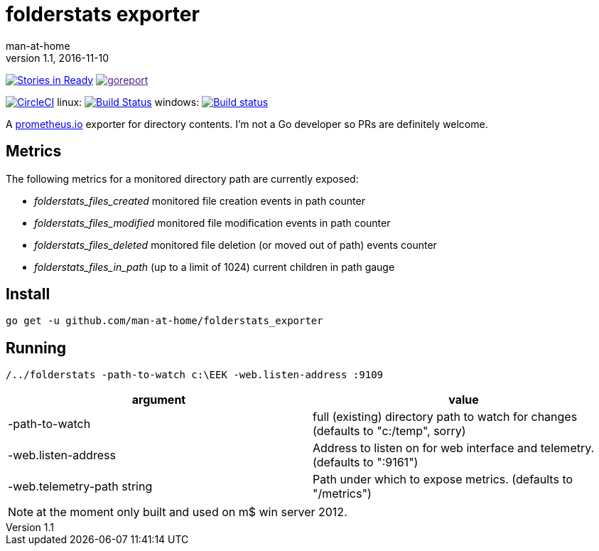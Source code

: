 = folderstats exporter
man-at-home
v1.1, 2016-11-10

:icons: font

image:https://badge.waffle.io/man-at-home/folderstats_exporter.svg?label=ready&title=Ready["Stories in Ready",link="http://waffle.io/man-at-home/folderstats_exporter"] 
image:https://goreportcard.com/badge/github.com/man-at-home/folderstats_exporter["goreport",link="https://goreportcard.com/report/github.com/man-at-home/folderstats_exporter]


image:https://circleci.com/gh/man-at-home/folderstats_exporter/tree/master.svg?style=svg["CircleCI", link="https://circleci.com/gh/man-at-home/folderstats_exporter/tree/master"]
linux:
image:https://drone.io/github.com/man-at-home/folderstats_exporter/status.png["Build Status",link="https://drone.io/github.com/man-at-home/folderstats_exporter/latest"]
windows:
image:https://ci.appveyor.com/api/projects/status/65hxk8erdjl86gyg/branch/master?svg=true["Build status",link="https://ci.appveyor.com/project/man-at-home/folderstats-exporter/branch/master"]


A https://prometheus.io/[prometheus.io] exporter for directory contents. I'm not a Go developer so PRs are definitely welcome.

== Metrics

The following metrics for a monitored directory path are currently exposed:

* _folderstats_files_created_  monitored file creation events in path counter
* _folderstats_files_modified_ monitored file modification events in path counter
* _folderstats_files_deleted_  monitored file deletion (or moved out of path) events counter
* _folderstats_files_in_path_  (up to a limit of 1024) current children in path gauge

== Install

[source, bash]
----
go get -u github.com/man-at-home/folderstats_exporter
----

== Running

[source, bash]
----
/../folderstats -path-to-watch c:\EEK -web.listen-address :9109
----

|===
| argument                  | value 

|-path-to-watch             | full (existing) directory path to watch for changes (defaults to "c:/temp", sorry)
|-web.listen-address        | Address to listen on for web interface and telemetry. (defaults to ":9161")
|-web.telemetry-path string | Path under which to expose metrics. (defaults to "/metrics")
|===

[NOTE]
====
at the moment only built and used on m$ win server 2012.
====